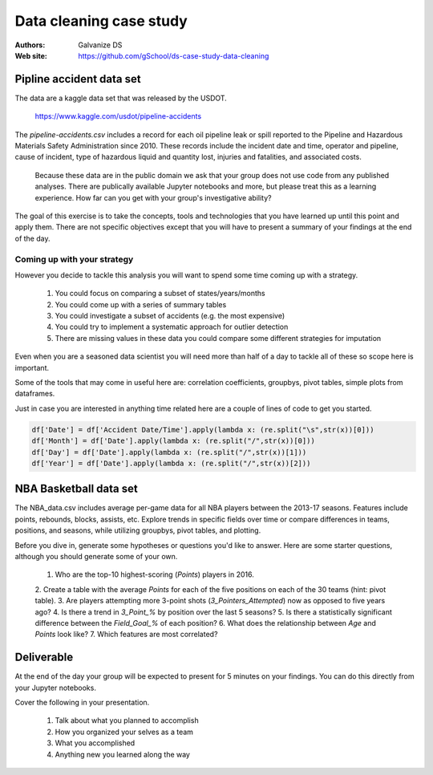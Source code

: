 ***************************
Data cleaning case study
***************************

:Authors: Galvanize DS
:Web site: https://github.com/gSchool/ds-case-study-data-cleaning


Pipline accident data set
-----------------------------------------------

The data are a kaggle data set that was released by the USDOT.

   https://www.kaggle.com/usdot/pipeline-accidents

The `pipeline-accidents.csv` includes a record for each oil pipeline
leak or spill reported to the Pipeline and Hazardous Materials Safety
Administration since 2010. These records include the incident date and
time, operator and pipeline, cause of incident, type of hazardous
liquid and quantity lost, injuries and fatalities, and associated
costs.

   Because these data are in the public domain we ask that your group
   does not use code from any published analyses.  There are
   publically available Jupyter notebooks and more, but please treat
   this as a learning experience.  How far can you get with your
   group's investigative ability?

The goal of this exercise is to take the concepts, tools and
technologies that you have learned up until this point and apply them.
There are not specific objectives except that you will have to present
a summary of your findings at the end of the day.

Coming up with your strategy
^^^^^^^^^^^^^^^^^^^^^^^^^^^^^^^

However you decide to tackle this analysis you will want to
spend some time coming up with a strategy.

  1. You could focus on comparing a subset of states/years/months
  2. You could come up with a series of summary tables
  3. You could investigate a subset of accidents (e.g. the most expensive)
  4. You could try to implement a systematic approach for outlier detection
  5. There are missing values in these data you could compare some different strategies for imputation

Even when you are a seasoned data scientist you will need more than
half of a day to tackle all of these so scope here is important.

Some of the tools that may come in useful here are: correlation
coefficients, groupbys, pivot tables, simple plots from dataframes.

Just in case you are interested in anything time related here are a
couple of lines of code to get you started.

.. code:: python

   df['Date'] = df['Accident Date/Time'].apply(lambda x: (re.split("\s",str(x))[0]))
   df['Month'] = df['Date'].apply(lambda x: (re.split("/",str(x))[0]))
   df['Day'] = df['Date'].apply(lambda x: (re.split("/",str(x))[1]))
   df['Year'] = df['Date'].apply(lambda x: (re.split("/",str(x))[2]))

NBA Basketball data set
-----------------------------------------------
The NBA_data.csv includes average per-game data for all NBA players between the
2013-17 seasons. Features include points, rebounds, blocks, assists, etc. Explore
trends in specific fields over time or compare differences in teams, positions,
and seasons, while utilizing groupbys, pivot tables, and plotting.

Before you dive in, generate some hypotheses or questions you'd like to answer.
Here are some starter questions, although you should generate some of
your own.

    1. Who are the top-10 highest-scoring (`Points`) players in 2016.
    2. Create a table with the average `Points` for each of the five positions
    on each of the 30 teams (hint: pivot table).
    3. Are players attempting more 3-point shots (`3_Pointers_Attempted`) now
    as opposed to five years ago?
    4. Is there a trend in `3_Point_%` by position over the last 5 seasons?
    5. Is there a statistically significant difference between the `Field_Goal_%`
    of each position?
    6. What does the relationship between `Age` and `Points` look like?
    7. Which features are most correlated?

Deliverable
--------------

At the end of the day your group will be expected to present for 5
minutes on your findings.  You can do this directly from your Jupyter
notebooks.

Cover the following in your presentation.

   1. Talk about what you planned to accomplish
   2. How you organized your selves as a team
   3. What you accomplished
   4. Anything new you learned along the way
